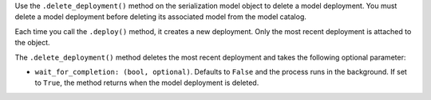 Use the ``.delete_deployment()`` method on the serialization model object to delete a model deployment. You must delete a model deployment before deleting its associated model from the model catalog.

Each time you call the ``.deploy()`` method, it creates a new deployment. Only the most recent deployment is attached to the object.

The ``.delete_deployment()`` method deletes the most recent deployment and takes the following optional parameter:

- ``wait_for_completion: (bool, optional)``. Defaults to ``False`` and the process runs in the background. If set to ``True``, the method returns when the model deployment is deleted.


